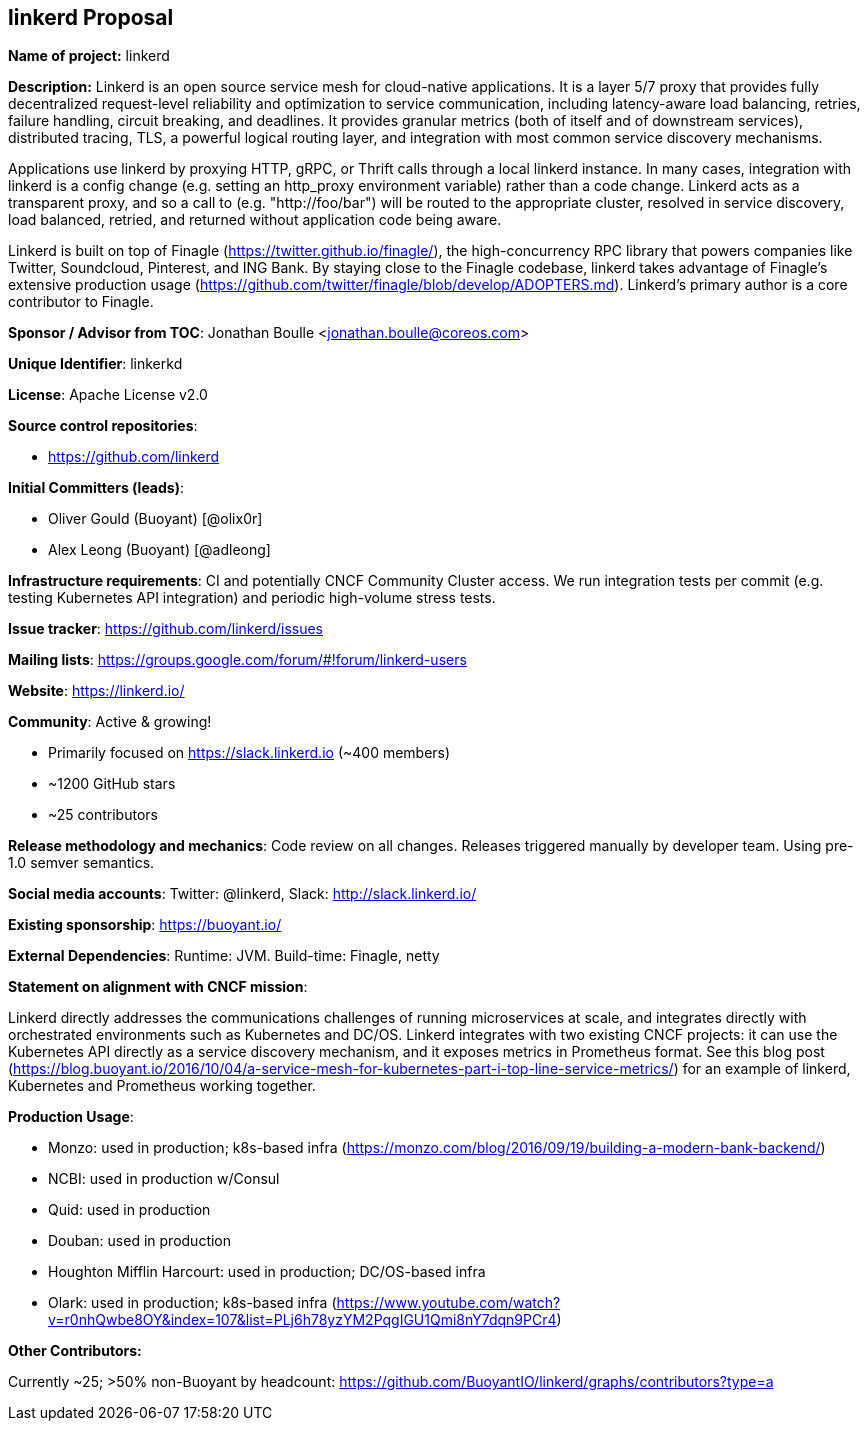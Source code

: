 == linkerd Proposal

*Name of project:* linkerd

*Description:* Linkerd is an open source service mesh for cloud-native applications. It is a layer 5/7 proxy that provides fully decentralized request-level reliability and optimization to service communication, including latency-aware load balancing, retries, failure handling, circuit breaking, and deadlines. It provides granular metrics (both of itself and of downstream services), distributed tracing, TLS, a powerful logical routing layer, and integration with most common service discovery mechanisms.

Applications use linkerd by proxying HTTP, gRPC, or Thrift calls through a local linkerd instance. In many cases, integration with linkerd is a config change (e.g. setting an http_proxy environment variable) rather than a code change. Linkerd acts as a transparent proxy, and so a call to (e.g. "http://foo/bar") will be routed to the appropriate cluster, resolved in service discovery, load balanced, retried, and returned without application code being aware.

Linkerd is built on top of Finagle (https://twitter.github.io/finagle/), the high-concurrency RPC library that powers companies like Twitter, Soundcloud, Pinterest, and ING Bank. By staying close to the Finagle codebase, linkerd takes advantage of Finagle's extensive production usage (https://github.com/twitter/finagle/blob/develop/ADOPTERS.md). Linkerd’s primary author is a core contributor to Finagle.

*Sponsor / Advisor from TOC*: Jonathan Boulle <jonathan.boulle@coreos.com>

*Unique Identifier*: linkerkd

*License*: Apache License v2.0

*Source control repositories*:

* https://github.com/linkerd

*Initial Committers (leads)*:

* Oliver Gould (Buoyant) [@olix0r]
* Alex Leong (Buoyant) [@adleong]

*Infrastructure requirements*: CI and potentially CNCF Community Cluster access. We run integration tests per commit (e.g. testing Kubernetes API integration) and periodic high-volume stress tests.

*Issue tracker*: https://github.com/linkerd/issues

*Mailing lists*: https://groups.google.com/forum/#!forum/linkerd-users

*Website*: https://linkerd.io/

*Community*:  Active & growing!

* Primarily focused on https://slack.linkerd.io (~400 members)
* ~1200 GitHub stars
* ~25 contributors

*Release methodology and mechanics*: Code review on all changes. Releases triggered manually by developer team. Using pre-1.0 semver semantics.

*Social media accounts*: Twitter: @linkerd, Slack: http://slack.linkerd.io/

*Existing sponsorship*: https://buoyant.io/

*External Dependencies*: Runtime: JVM. Build-time: Finagle, netty

*Statement on alignment with CNCF mission*:

Linkerd directly addresses the communications challenges of running microservices at scale, and integrates directly with orchestrated environments such as Kubernetes and DC/OS. Linkerd integrates with two existing CNCF projects: it can use the Kubernetes API directly as a service discovery mechanism, and it exposes metrics in Prometheus format. See this blog post (https://blog.buoyant.io/2016/10/04/a-service-mesh-for-kubernetes-part-i-top-line-service-metrics/) for an example of linkerd, Kubernetes and Prometheus working together.

*Production Usage*:

* Monzo: used in production; k8s-based infra (https://monzo.com/blog/2016/09/19/building-a-modern-bank-backend/)
* NCBI: used in production w/Consul
* Quid: used in production
* Douban: used in production
* Houghton Mifflin Harcourt: used in production; DC/OS-based infra
* Olark: used in production; k8s-based infra (https://www.youtube.com/watch?v=r0nhQwbe8OY&index=107&list=PLj6h78yzYM2PqgIGU1Qmi8nY7dqn9PCr4)

*Other Contributors:*

Currently ~25; >50% non-Buoyant by headcount: https://github.com/BuoyantIO/linkerd/graphs/contributors?type=a
